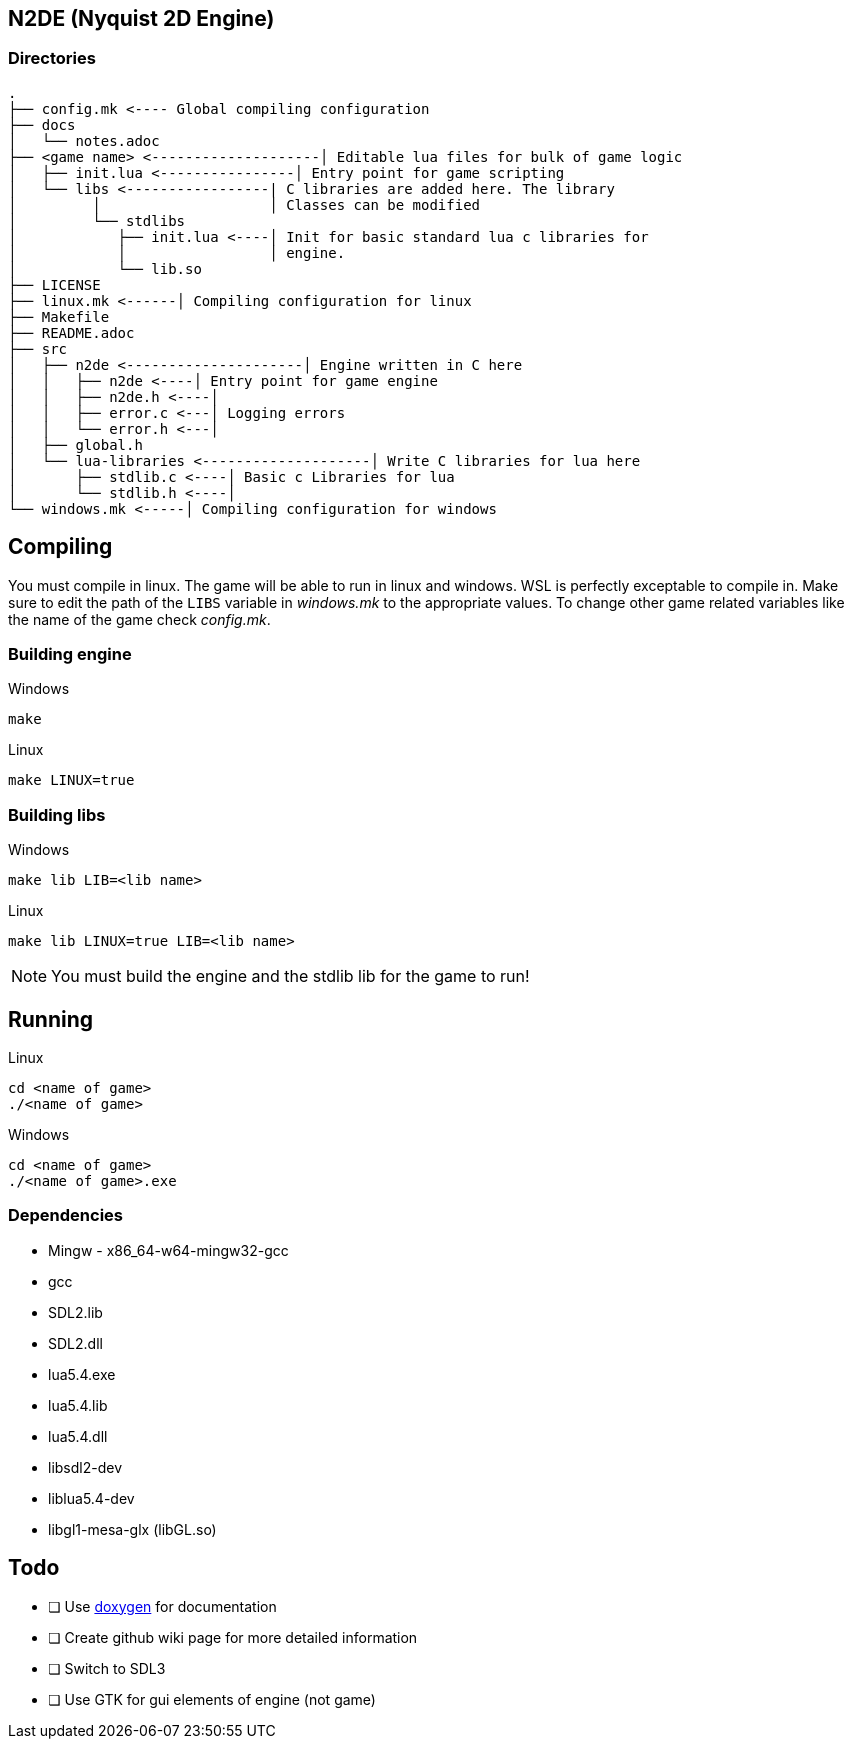 == N2DE (Nyquist 2D Engine)
=== Directories
----
.
├── config.mk <---- Global compiling configuration
├── docs
│   └── notes.adoc
├── <game name> <--------------------│ Editable lua files for bulk of game logic
│   ├── init.lua <----------------│ Entry point for game scripting
│   └── libs <-----------------| C libraries are added here. The library
│         │                    │ Classes can be modified
│         └── stdlibs
│            ├── init.lua <----│ Init for basic standard lua c libraries for 
│            │                 │ engine.
│            └── lib.so
├── LICENSE
├── linux.mk <------│ Compiling configuration for linux
├── Makefile
├── README.adoc
├── src
│   ├── n2de <---------------------│ Engine written in C here
│   │   ├── n2de <----│ Entry point for game engine
│   │   ├── n2de.h <----│
│   │   ├── error.c <---│ Logging errors
│   │   └── error.h <---│ 
│   ├── global.h
│   └── lua-libraries <--------------------│ Write C libraries for lua here
│       ├── stdlib.c <----│ Basic c Libraries for lua
│       └── stdlib.h <----│
└── windows.mk <-----│ Compiling configuration for windows
----

== Compiling

You must compile in linux. The game will be able to run in linux and windows.
WSL is perfectly exceptable to compile in. Make sure to edit the path of the
`LIBS` variable in _windows.mk_ to the appropriate values. To change other game
related variables like the name of the game check _config.mk_.

=== Building engine

Windows

----
make
----

Linux

----
make LINUX=true
----

=== Building libs

Windows

----
make lib LIB=<lib name>
----

Linux

----
make lib LINUX=true LIB=<lib name>
----

NOTE: You must build the engine and the stdlib lib for the game to run!

== Running

Linux

----
cd <name of game>
./<name of game>
----

Windows

----
cd <name of game>
./<name of game>.exe
----

=== Dependencies
- Mingw - x86_64-w64-mingw32-gcc
- gcc
- SDL2.lib
- SDL2.dll
- lua5.4.exe
- lua5.4.lib
- lua5.4.dll
- libsdl2-dev
- liblua5.4-dev
- libgl1-mesa-glx (libGL.so)

== Todo
- [ ] Use https://doxygen.nl/index.html[doxygen] for documentation
- [ ] Create github wiki page for more detailed information
- [ ] Switch to SDL3
- [ ] Use GTK for gui elements of engine (not game)
